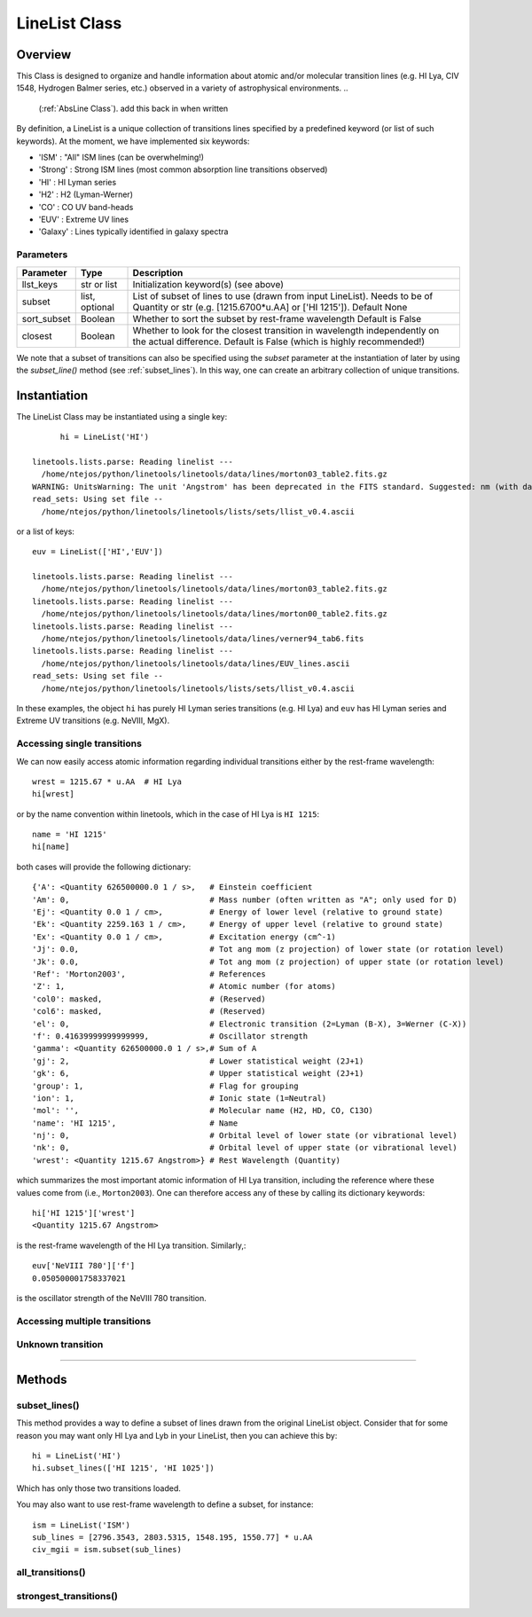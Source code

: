 .. highlight:: rest

.. _LineList:

**************
LineList Class
**************

.. index:: LineList

Overview
========

This Class is designed to organize and handle information about atomic
and/or molecular transition lines (e.g. HI Lya, CIV 1548, Hydrogen
Balmer series, etc.) observed in a variety of astrophysical
environments.
..
   (:ref:`AbsLine Class`).  add this back in when written

By definition, a LineList is a unique collection of transitions lines
specified by a predefined keyword (or list of such keywords). At the
moment, we have implemented six keywords:

* 'ISM' : "All" ISM lines (can be overwhelming!)
* 'Strong' : Strong ISM lines (most common absorption line transitions observed)
* 'HI' : HI Lyman series
* 'H2' : H2 (Lyman-Werner)
* 'CO' : CO UV band-heads
* 'EUV' :  Extreme UV lines
* 'Galaxy' :  Lines typically identified in galaxy spectra

Parameters
++++++++++

=============== ============== ====================================================
Parameter       Type           Description
=============== ============== ====================================================
llst_keys       str or list    Initialization keyword(s) (see above)
subset          list, optional List of subset of lines to use (drawn from input
                               LineList). Needs to be of Quantity or str 
                               (e.g. [1215.6700*u.AA] or ['HI 1215']). Default None
sort_subset     Boolean        Whether to sort the subset by rest-frame wavelength
                               Default is False
closest         Boolean        Whether to look for the closest transition in 
                               wavelength independently on the actual difference. 
                               Default is False (which is highly recommended!)
=============== ============== ====================================================


We note that a subset of transitions can also be specified using the
`subset` parameter at the instantiation of later by using the
`subset_line()` method (see :ref:`subset_lines`). In this way, one can
create an arbitrary collection of unique transitions.


Instantiation
=============

The LineList Class may be instantiated using a single key::
  
	hi = LineList('HI')

  linetools.lists.parse: Reading linelist --- 
    /home/ntejos/python/linetools/linetools/data/lines/morton03_table2.fits.gz
  WARNING: UnitsWarning: The unit 'Angstrom' has been deprecated in the FITS standard. Suggested: nm (with data multiplied by 0.1). [astropy.units.format.utils]
  read_sets: Using set file -- 
    /home/ntejos/python/linetools/linetools/lists/sets/llist_v0.4.ascii
  
or a list of keys::
  
  euv = LineList(['HI','EUV'])

  linetools.lists.parse: Reading linelist --- 
    /home/ntejos/python/linetools/linetools/data/lines/morton03_table2.fits.gz
  linetools.lists.parse: Reading linelist --- 
    /home/ntejos/python/linetools/linetools/data/lines/morton00_table2.fits.gz
  linetools.lists.parse: Reading linelist --- 
    /home/ntejos/python/linetools/linetools/data/lines/verner94_tab6.fits
  linetools.lists.parse: Reading linelist --- 
    /home/ntejos/python/linetools/linetools/data/lines/EUV_lines.ascii
  read_sets: Using set file -- 
    /home/ntejos/python/linetools/linetools/lists/sets/llist_v0.4.ascii

In these examples, the object ``hi`` has purely HI Lyman series
transitions (e.g. HI Lya) and ``euv`` has HI Lyman series and Extreme
UV transitions (e.g. NeVIII, MgX).


Accessing single transitions
++++++++++++++++++++++++++++

We can now easily access atomic information regarding individual
transitions either by the rest-frame wavelength::

  wrest = 1215.67 * u.AA  # HI Lya
  hi[wrest]

or by the name convention within linetools, which in the case of HI
Lya is ``HI 1215``::

  name = 'HI 1215'
  hi[name]

both cases will provide the following dictionary::

  {'A': <Quantity 626500000.0 1 / s>,   # Einstein coefficient
  'Am': 0,                              # Mass number (often written as "A"; only used for D) 
  'Ej': <Quantity 0.0 1 / cm>,          # Energy of lower level (relative to ground state)
  'Ek': <Quantity 2259.163 1 / cm>,     # Energy of upper level (relative to ground state)
  'Ex': <Quantity 0.0 1 / cm>,          # Excitation energy (cm^-1)
  'Jj': 0.0,                            # Tot ang mom (z projection) of lower state (or rotation level)
  'Jk': 0.0,                            # Tot ang mom (z projection) of upper state (or rotation level)
  'Ref': 'Morton2003',                  # References
  'Z': 1,                               # Atomic number (for atoms)       
  'col0': masked,                       # (Reserved)
  'col6': masked,                       # (Reserved)
  'el': 0,                              # Electronic transition (2=Lyman (B-X), 3=Werner (C-X)) 
  'f': 0.41639999999999999,             # Oscillator strength
  'gamma': <Quantity 626500000.0 1 / s>,# Sum of A 
  'gj': 2,                              # Lower statistical weight (2J+1)
  'gk': 6,                              # Upper statistical weight (2J+1)
  'group': 1,                           # Flag for grouping
  'ion': 1,                             # Ionic state (1=Neutral)
  'mol': '',                            # Molecular name (H2, HD, CO, C13O)
  'name': 'HI 1215',                    # Name
  'nj': 0,                              # Orbital level of lower state (or vibrational level)
  'nk': 0,                              # Orbital level of upper state (or vibrational level)
  'wrest': <Quantity 1215.67 Angstrom>} # Rest Wavelength (Quantity)  

which summarizes the most important atomic information of HI Lya
transition, including the reference where these values come from
(i.e., ``Morton2003``). One can therefore access any of these by
calling its dictionary keywords::

  hi['HI 1215']['wrest']
  <Quantity 1215.67 Angstrom>

is the rest-frame wavelength of the HI Lya transition. Similarly,::

  euv['NeVIII 780']['f']
  0.050500001758337021

is the oscillator strength of the NeVIII 780 transition.


Accessing multiple transitions
++++++++++++++++++++++++++++++

.. Cover calling transitions using (Z,ion) tuple, differences
.. between dictionary and Qtable outputs


Unknown transition
++++++++++++++++++


::::

Methods
=======

subset_lines()
++++++++++++++

This method provides a way to define a subset of lines drawn from the
original LineList object. Consider that for some reason you may want
only HI Lya and Lyb in your LineList, then you can achieve this by::

  hi = LineList('HI')
  hi.subset_lines(['HI 1215', 'HI 1025'])

Which has only those two transitions loaded.

You may also want to use rest-frame wavelength to define a subset, for
instance::
    ism = LineList('ISM')
    sub_lines = [2796.3543, 2803.5315, 1548.195, 1550.77] * u.AA
    civ_mgii = ism.subset(sub_lines)

all_transitions()
+++++++++++++++++


strongest_transitions()
+++++++++++++++++++++++


